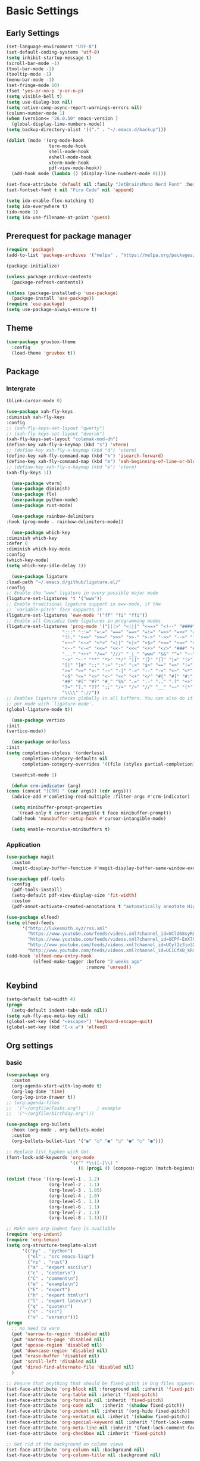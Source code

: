 #+title Emacs settings
#+PROPERTY: header-args:emacs-lisp :tangle ~/.emacs.d/init.el :mkdirp yes

* Basic Settings
** Early Settings
   #+begin_src emacs-lisp :tangle ~/.emacs.d/early-init.el
     (set-language-environment "UTF-8")
     (set-default-coding-systems 'utf-8)
     (setq inhibit-startup-message t)
     (scroll-bar-mode -1)
     (tool-bar-mode -1)
     (tooltip-mode -1)
     (menu-bar-mode -1)
     (set-fringe-mode 10)
     (fset 'yes-or-no-p 'y-or-n-p)
     (setq visible-bell t)
     (setq use-dialog-box nil)
     (setq native-comp-async-report-warnings-errors nil)
     (column-number-mode 1)
     (when (version<= "26.0.50" emacs-version )
       (global-display-line-numbers-mode))
     (setq backup-directory-alist '(("." . "~/.emacs.d/backup")))

     (dolist (mode '(org-mode-hook
                     term-mode-hook
                     shell-mode-hook
                     eshell-mode-hook
                     vterm-mode-hook
                     pdf-view-mode-hook))
       (add-hook mode (lambda () (display-line-numbers-mode 0))))

     (set-face-attribute 'default nil :family "JetBrainsMono Nerd Font" :height 137)
     (set-fontset-font t nil "Fira Code" nil 'append)

     (setq ido-enable-flex-matching t)
     (setq ido-everywhere t)
     (ido-mode 1)
     (setq ido-use-filename-at-point 'guess)
   #+end_src
** Prerequest for package manager
   #+begin_src emacs-lisp
     (require 'package)
     (add-to-list 'package-archives '("melpa" . "https://melpa.org/packages/"))

     (package-initialize)

     (unless package-archive-contents
       (package-refresh-contents))

     (unless (package-installed-p 'use-package)
       (package-install 'use-package))
     (require 'use-package)
     (setq use-package-always-ensure t)
   #+end_src
** Theme
   #+begin_src emacs-lisp
     (use-package gruvbox-theme
       :config
       (load-theme 'gruvbox t))
   #+end_src
** Package
*** Intergrate
    #+begin_src emacs-lisp
      (blink-cursor-mode 0)

      (use-package xah-fly-keys
      :diminish xah-fly-keys
      :config
      ;; (xah-fly-keys-set-layout "qwerty")
      ;; (xah-fly-keys-set-layout "dvorak")
      (xah-fly-keys-set-layout "colemak-mod-dh")
      (define-key xah-fly-n-keymap (kbd "s") 'vterm)
      ;; (define-key xah-fly-n-keymap (kbd "d") 'vterm)
      (define-key xah-fly-command-map (kbd "k") 'isearch-forward)
      (define-key xah-fly-command-map (kbd "m") 'xah-beginning-of-line-or-block)
      ;; (define-key xah-fly-n-keymap (kbd "e") 'vterm)
      (xah-fly-keys 1))

        (use-package vterm)
        (use-package diminish)
        (use-package flx)
        (use-package python-mode)
        (use-package rust-mode)

        (use-package rainbow-delimiters
      :hook (prog-mode . rainbow-delimiters-mode))

        (use-package which-key
      :diminish which-key
      :defer 0
      :diminish which-key-mode
      :config
      (which-key-mode)
      (setq which-key-idle-delay 1))

        (use-package ligature
      :load-path "~/.emacs.d/github/ligature.el/"
      :config
      ;; Enable the "www" ligature in every possible major mode
      (ligature-set-ligatures 't '("www"))
      ;; Enable traditional ligature support in eww-mode, if the
      ;; `variable-pitch' face supports it
      (ligature-set-ligatures 'eww-mode '("ff" "fi" "ffi"))
      ;; Enable all Cascadia Code ligatures in programming modes
      (ligature-set-ligatures 'prog-mode '("|||>" "<|||" "<==>" "<!--" "####" "~~>" "***" "||=" "||>"
                           ":::" "::=" "=:=" "===" "==>" "=!=" "=>>" "=<<" "=/=" "!=="
                           "!!." ">=>" ">>=" ">>>" ">>-" ">->" "->>" "-->" "---" "-<<"
                           "<~~" "<~>" "<*>" "<||" "<|>" "<$>" "<==" "<=>" "<=<" "<->"
                           "<--" "<-<" "<<=" "<<-" "<<<" "<+>" "</>" "###" "#_(" "..<"
                           "..." "+++" "/==" "///" "_|_" "www" "&&" "^=" "~~" "~@" "~="
                           "~>" "~-" "**" "*>" "*/" "||" "|}" "|]" "|=" "|>" "|-" "{|"
                           "[|" "]#" "::" ":=" ":>" ":<" "$>" "==" "=>" "!=" "!!" ">:"
                           ">=" ">>" ">-" "-~" "-|" "->" "--" "-<" "<~" "<*" "<|" "<:"
                           "<$" "<=" "<>" "<-" "<<" "<+" "</" "#{" "#[" "#:" "#=" "#!"
                           "##" "#(" "#?" "#_" "%%" ".=" ".-" ".." ".?" "+>" "++" "?:"
                           "?=" "?." "??" ";;" "/=" "/>" "//" "__" "~~" "(*" "*)"
                           "\\\\" "://"))
      ;; Enables ligature checks globally in all buffers. You can also do it
      ;; per mode with `ligature-mode'.
      (global-ligature-mode t))

        (use-package vertico
      :init
      (vertico-mode))

        (use-package orderless
      :init
      (setq completion-styless '(orderless)
            completion-category-defaults nil
            completion-cotegory-overrides '((file (styles partial-completion)))))

        (savehist-mode 1)

        (defun crm-indicator (arg)
      (cons (concat "[CRM] " (car args)) (cdr args)))
        (advice-add #'comleting-read-multiple :filter-args #'crm-indicator)

        (setq minibuffer-prompt-properties
          '(read-only t cursor-intangible t face minibuffer-prompt))
        (add-hook 'monobuffer-setup-hook #'cursor-intangible-mode)

        (setq enable-recursive-minibuffers t)
    #+end_src
*** Application
    #+begin_src emacs-lisp
      (use-package magit
        :custom
        (magit-display-buffer-function #'magit-display-buffer-same-window-except-diff-v1))

      (use-package pdf-tools
        :config
        (pdf-tools-install)
        (setq-default pdf-view-display-size 'fit-width)
        :custom
        (pdf-annot-activate-created-annotations t "automatically annotate Highlights"))

      (use-package elfeed)
      (setq elfeed-feeds
            '("http://lukesmith.xyz/rss.xml"
              "https://www.youtube.com/feeds/videos.xml?channel_id=UCld68syR8Wi-GY_n4CaoJGA"
              "https://www.youtube.com/feeds/videos.xml?channel_id=UCPf-EnX70UM7jqjKwhDmS8g"
              "http://www.youtube.com/feeds/videos.xml?channel_id=UCyl1z3jo3XHR1riLFKG5UAg"
              "http://www.youtube.com/feeds/videos.xml?channel_id=UC1CfXB_kRs3C-zaeTG3oGyg"))
      (add-hook 'elfeed-new-entry-hook
                (elfeed-make-tagger :before "2 weeks ago"
                                    :remove 'unread))
    #+end_src
** Keybind
      #+begin_src emacs-lisp
        (setq-default tab-width 4)
        (progn
          (setq-default indent-tabs-mode nil))
        (setq xah-fly-use-meta-key nil)
        (global-set-key (kbd "<escape>") 'keyboard-escape-quit)
        (global-set-key (kbd "C-x w") 'elfeed)
   #+end_src
** Org settings
*** basic
    #+begin_src emacs-lisp
      (use-package org
        :custom
        (org-agenda-start-with-log-mode t)
        (org-log-done 'time)
        (org-log-into-drawer t))
      ;; (org-agenda-files
      ;;  '("~/orgfile/Tasks.org")		; example
      ;;  '("~/orgfile/birthday.org")))

      (use-package org-bullets
        :hook (org-mode . org-bullets-mode)
        :custom
        (org-bullets-bullet-list '("◉" "○" "●" "○" "●" "○" "●")))

      ;; Replace list hyphen with dot
      (font-lock-add-keywords 'org-mode
                              '(("^ *\\([-]\\) "
                                 (0 (prog1 () (compose-region (match-beginning 1) (match-end 1) "•"))))))

      (dolist (face '((org-level-1 . 1.2)
                      (org-level-2 . 1.1)
                      (org-level-3 . 1.05)
                      (org-level-4 . 1.0)
                      (org-level-5 . 1.1)
                      (org-level-6 . 1.1)
                      (org-level-7 . 1.1)
                      (org-level-8 . 1.1))))

      ;; Make sure org-indent face is available
      (require 'org-indent)
      (require 'org-tempo)
      (setq org-structure-template-alist
            '(("py" . "python")
              ("el" . "src emacs-lisp")
              ("rs" . "rust")
              ("a" . "export ascii\n")
              ("c" . "center\n")
              ("C" . "comment\n")
              ("e" . "example\n")
              ("E" . "export")
              ("h" . "export html\n")
              ("l" . "export latex\n")
              ("q" . "quote\n")
              ("s" . "src")
              ("v" . "verse\n")))
      (progn
        ;; no need to warn
        (put 'narrow-to-region 'disabled nil)
        (put 'narrow-to-page 'disabled nil)
        (put 'upcase-region 'disabled nil)
        (put 'downcase-region 'disabled nil)
        (put 'erase-buffer 'disabled nil)
        (put 'scroll-left 'disabled nil)
        (put 'dired-find-alternate-file 'disabled nil)
        )

      ;; Ensure that anything that should be fixed-pitch in Org files appears that way
      (set-face-attribute 'org-block nil :foreground nil :inherit 'fixed-pitch)
      (set-face-attribute 'org-table nil :inherit 'fixed-pitch)
      (set-face-attribute 'org-formula nil :inherit 'fixed-pitch)
      (set-face-attribute 'org-code nil   :inherit '(shadow fixed-pitch))
      (set-face-attribute 'org-indent nil :inherit '(org-hide fixed-pitch))
      (set-face-attribute 'org-verbatim nil :inherit '(shadow fixed-pitch))
      (set-face-attribute 'org-special-keyword nil :inherit '(font-lock-comment-face fixed-pitch))
      (set-face-attribute 'org-meta-line nil :inherit '(font-lock-comment-face fixed-pitch))
      (set-face-attribute 'org-checkbox nil :inherit 'fixed-pitch)

      ;; Get rid of the background on column views
      (set-face-attribute 'org-column nil :background nil)
      (set-face-attribute 'org-column-title nil :background nil)
    #+end_src
*** auto tangle
    #+begin_src emacs-lisp
      (defun efs/org-babel-tangle-config()
        (when (string-equal (buffer-file-name)
                            (expand-file-name "~/dotfiles/arch.org"))
          (let ((org-confirm-babel-evaluate nil))
            (org-babel-tangle))))

      (add-hook 'org-mode-hook (lambda () (add-hook 'after-save-hook #'efs/org-babel-tangle-config)))
    #+end_src
* ERC
  #+begin_src emacs-lisp
    (setq erc-server "irc.libera.chat"
          erc-nick "subaru"
          erc-user-full-name "subaru tendou"
          erc-track-shorten-start 8
          erc-autojoin-channels-alist '(("irc.libera.chat" "#systemcrafters" "#emacs"))
          erc-kill-buffer-on-part t
          erc-auto-query 'bury)
  #+end_src
* Keep .emacs.d Clean
  #+begin_src emacs-lisp
    ;; Change the user-emacs-directory to keep unwanted thing out of ~/.emacs.d
    (setq user-emacs-directory (expand-file-name "~/.cache/emacs/")
          url-history-file (expand-file-name "url/history" user-emacs-directory))

    ;; Use no-littering to automatically set common path to the new user-emacs-directory
    (use-package no-littering)

    ;; Keep customization settings in a temperary file
    (setq custom-file
          (if (boundp 'server-socket-dir)
              (expand-file-name "custom.el" server-socket-dir)
            (expand-file-name (format "emacs-custom-%s.el" (user-uid)) temporary-file-directory)))
  #+end_src
* System configuration
** xinitrc
   #+begin_src conf :tangle ~/.xinitrc
     #!/bin/bash

     export _JAVA_AWT_WM_NONREPARENTING=1

     # # Cursor and mouse behavier
     xset r rate 300 50 &
     xset s off &
     xset -dpms &
     unclutter &
     udiskie &
     picom -CGb --vsync --backend glx &
     pcloud -b &
     nitrogen --restore &
     emacs &

     # exec dbus-launch --exit-with-session emacs -mm --debug-init
     exec dwm
   #+end_src
** bashrc
   #+begin_src conf :tangle ~/.bashrc
     #!/bin/bash
     #
     # ~/.bashrc
     #

     # If not running interactively, don't do anything
     [[ $- != *i* ]] && return

     alias ls='ls --color=auto'
     PS1='[\u@\h \W]\$ '

     # scriptname - description of script

     # Text color variables
     txtund=$(tput sgr 0 1)          # Underline
     txtbld=$(tput bold)             # Bold
     bldred=${txtbld}$(tput setaf 1) #  red
     bldblu=${txtbld}$(tput setaf 4) #  blue
     bldwht=${txtbld}$(tput setaf 7) #  white
     txtrst=$(tput sgr0)             # Reset
     info=${bldwht}*${txtrst}        # Feedback
     pass=${bldblu}*${txtrst}
     warn=${bldred}*${txtrst}
     ques=${bldblu}?${txtrst}

     # my settings
     alias ll='ls -lah'
     alias la='ls -a'
     alias gpgl='gpg --list-secret-keys --keyid-format LONG'
     alias cl='sudo pacman -Rns $(pacman -Qdtq)'
     alias cpu='sudo auto-cpufreq --stats'
     alias te='tar -xvzf'

     # custom function
     dlweb() {
     wget --recursive --no-clobber --page-requisites --html-extension --convert-links --domains "$1" --no-parent "$2"	 
     }
   #+end_src
** bash_profile
   #+begin_src conf :tangle ~/.bash_profile
     #
     # ~/.bash_profile
     #

     [[ -f ~/.bashrc ]] && . ~/.bashrc

     PATH=$PATH:~/.local/bin

     if [[ -z $DISPLAY ]] && [[ $(tty) = /dev/tty1 ]]; then
     startx
     fi
   #+end_src
** nvim
   #+begin_src conf :tangle ~/.config/nvim/init.vim
         syntax enable
         set nohlsearch
         set encoding=utf-8
         set pumheight=10
         set fileencoding=utf-8
         set guicursor=
         set hidden
         set noerrorbells
         set tabstop=4 softtabstop=4
         set shiftwidth=4
         set expandtab
         set smartindent
         set relativenumber
         set number
         set nowrap
         set noswapfile
         set nobackup
         set nowritebackup
         set updatetime=300
         set clipboard+=unnamedplus
         set autochdir
         set undodir=~/.config/nvim/undodir
         set undofile
         set scrolloff=8
         set incsearch
         set colorcolumn=80
         set signcolumn=yes
         set updatetime=50
         set shortmess+=c

         if exists('+termguicolors')
           let &t_8f = "\<Esc>[38;2;%lu;%lu;%lum"
           let &t_8b = "\<Esc>[48;2;%lu;%lu;%lum"
           set termguicolors
         endif

         highlight ColorColumn ctermbg=0 guibg=lightgrey

         "Vim-Plug

         call plug#begin('~/.config/nvim/plugged')

         Plug 'nvim-telescope/telescope.nvim'
         Plug 'jremmen/vim-ripgrep'
         Plug 'tpope/vim-fugitive'
         Plug 'vim-utils/vim-man'
         " Plug 'lyuts/vim-rtags'
         Plug 'mbbill/undotree'
         Plug 'Chiel92/vim-autoformat'
         Plug 'jiangmiao/auto-pairs'
         " Plug 'Shougo/deoplete.nvim'
         Plug 'tpope/vim-commentary'
         Plug 'ptzz/lf.vim'
         Plug 'junegunn/fzf.vim'
         Plug 'ThePrimeagen/vim-be-good'
         Plug 'tpope/vim-fugitive'
         Plug 'easymotion/vim-easymotion'
         Plug 'tpope/vim-fugitive'

         " color_schemes
         Plug 'gruvbox-community/gruvbox'

         call plug#end()

         colorscheme gruvbox
         highlight Normal guibg=none

         if executable('rg')
             let g:rg_derive_root = 'true'
         endif

         let g:netrw_browse_split = 2
         let g:netrw_banner = 0
         let g:netrw_winsize = 25
         let g:netrw_liststyle = 3

         let g:deoplete#enable_at_startup = 1

         function! s:check_back_space() abort
             let col = col('.') - 1
             return !col || getline('.')[col - 1]  =~# '\s'
         endfunction

         "Other Setting

         "Status-Line
         set statusline=
         set statusline+=
         set statusline+=\ %M
         set statusline+=\ %y
         set statusline+=\ %r
         set statusline+=\ %F

         set statusline+=%= "Right side setttings"
         set statusline+=\ %c:%l/%L
         set statusline+=\ %p%%
         set statusline+=\ [%n]

         fun! TrimWhitespace()
             let l:save = winsaveview()
             keeppatterns %s/\s\+$//e
             call winrestview(l:save)
         endfun

         autocmd BufWritePre * :call TrimWhitespace()

         "Key Config

         " Disable arrow key and backspace
          noremap  <Up> ""
          noremap! <Up> <Esc>
          noremap  <Down> ""
          noremap! <Down> <Esc>
          noremap  <Left> ""
          noremap! <Left> <Esc>
          noremap  <Right> ""
          noremap! <Right> <Esc>

         :inoremap <BS> <Nop>
         :inoremap <Del> <Nop>

         " Remap splits navigation
         "nnoremap <leader>n :Vexplore<CR>
         nnoremap <leader>h :wincmd h<CR>
         nnoremap <leader>j :wincmd j<CR>
         nnoremap <leader>k :wincmd k<CR>
         nnoremap <leader>l :wincmd l<CR>

         " Make adjusing split sizes a bit more frendly
         nnoremap <M-l> :vertical resize +3<CR>
         nnoremap <M-h> :vertical resize -3<CR>
         nnoremap <M-k> :resize +3<CR>
         nnoremap <M-j> :resize -3<CR>

         " Change 2 split windows from vertical to horizon or horizon to vertical
         map <leader>th <C-w>t<C-w>H
         map <leader>tk <C-w>t<C-w>K

         nnoremap <leader>u :UndotreeShow<CR>
         nnoremap <leader>pv :wincmd v<bar> :Ex <bar> :vertical resize 30<CR>
         nnoremap <Leader>ps :Rg<SPACE>
         nnoremap <silent> <Leader>+ :vertical resize +5<CR>
         nnoremap <silent> <Leader>- :vertical resize -5<CR>
         vnoremap J :m '>+1<CR>gv=gv'
         vnoremap K :m '<-2<CR>gv=gv'

         " inoremap <silent><expr> <TAB>
         "             \ pumvisible() ? "\<C-n>" :
         "             \ <SID>check_back_space() ? "\<TAB>" :
         "             \ coc#refresh()

         map <leader>t :new term://zsh<CR>

         " Cargo
         "nnoremap <leader>c :!cargo clippy

         " autoformat
         noremap <F3> :Autoformat<CR>

         " remap the fucking escape key
         inoremap jj <Esc>

         " Replace all is aliased to S.
         nnoremap S :%s//g<left><left>

         " easymotion
         map <leader><leader>. <Plug>(easymotion-repeat)
         map <leader><leader>f <Plug>(easymotion-overwin-f)
         map <leader><leader>j <Plug>(easymotion-overwin-line)
         map <leader><leader>k <Plug>(easymotion-overwin-line)
         map <leader><leader>w <Plug>(easymotion-overwin-w)

         " save with sudo
         command W :execute ':silent w !sudo tee % > /dev/null' | :edit!
   #+end_src
